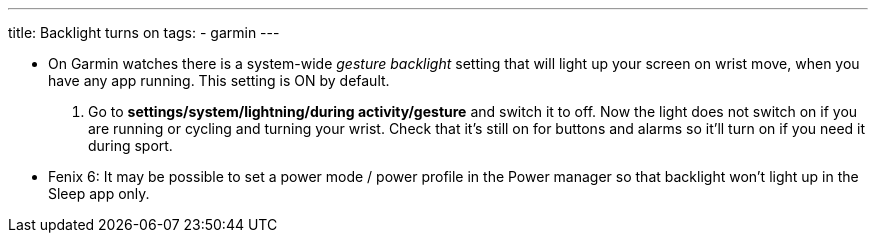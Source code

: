 ---
title: Backlight turns on
tags:
- garmin
---

- On Garmin watches there is a system-wide _gesture backlight_ setting that will light up your screen on wrist move, when you have any app running. This setting is ON by default.
. Go to *settings/system/lightning/during activity/gesture* and switch it to off. Now the light does not switch on if you are running or cycling and turning your wrist. Check that it's still on for buttons and alarms so it'll turn on if you need it during sport.

- Fenix 6: It may be possible to set a power mode / power profile in the Power manager so that backlight won't light up in the Sleep app only.